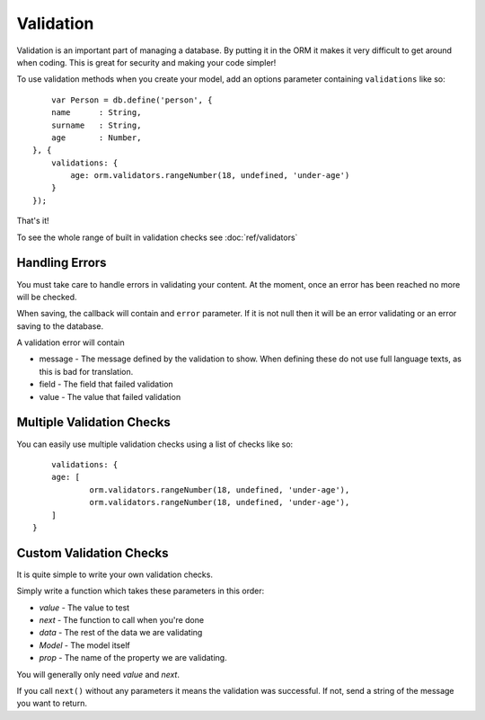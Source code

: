 Validation
==========

Validation is an important part of managing a database. By putting it in the ORM it makes it very difficult to get around when coding. This is great for security and making your code simpler!

To use validation methods when you create your model, add an options parameter containing ``validations`` like so::
	
	var Person = db.define('person', {
        name      : String,
        surname   : String,
        age       : Number,
    }, {
        validations: {
            age: orm.validators.rangeNumber(18, undefined, 'under-age')
        }
    });

That's it!

To see the whole range of built in validation checks see :doc:`ref/validators`

Handling Errors
---------------

You must take care to handle errors in validating your content. At the moment, once an error has been reached no more will be checked.

When saving, the callback will contain and ``error`` parameter. If it is not null then it will be an error validating or an error saving to the database.

A validation error will contain

* message - The message defined by the validation to show. When defining these do not use full language texts, as this is bad for translation.
* field - The field that failed validation
* value - The value that failed validation

Multiple Validation Checks
--------------------------

You can easily use multiple validation checks using a list of checks like so::
	
	validations: {
        age: [
        	orm.validators.rangeNumber(18, undefined, 'under-age'),
        	orm.validators.rangeNumber(18, undefined, 'under-age'),
        ]
    }

Custom Validation Checks
------------------------

It is quite simple to write your own validation checks.

Simply write a function which takes these parameters in this order:

* *value* - The value to test
* *next* - The function to call when you're done
* *data* - The rest of the data we are validating
* *Model* - The model itself
* *prop* - The name of the property we are validating.

You will generally only need *value* and *next*.

If you call ``next()`` without any parameters it means the validation was successful. If not, send a string of the message you want to return.